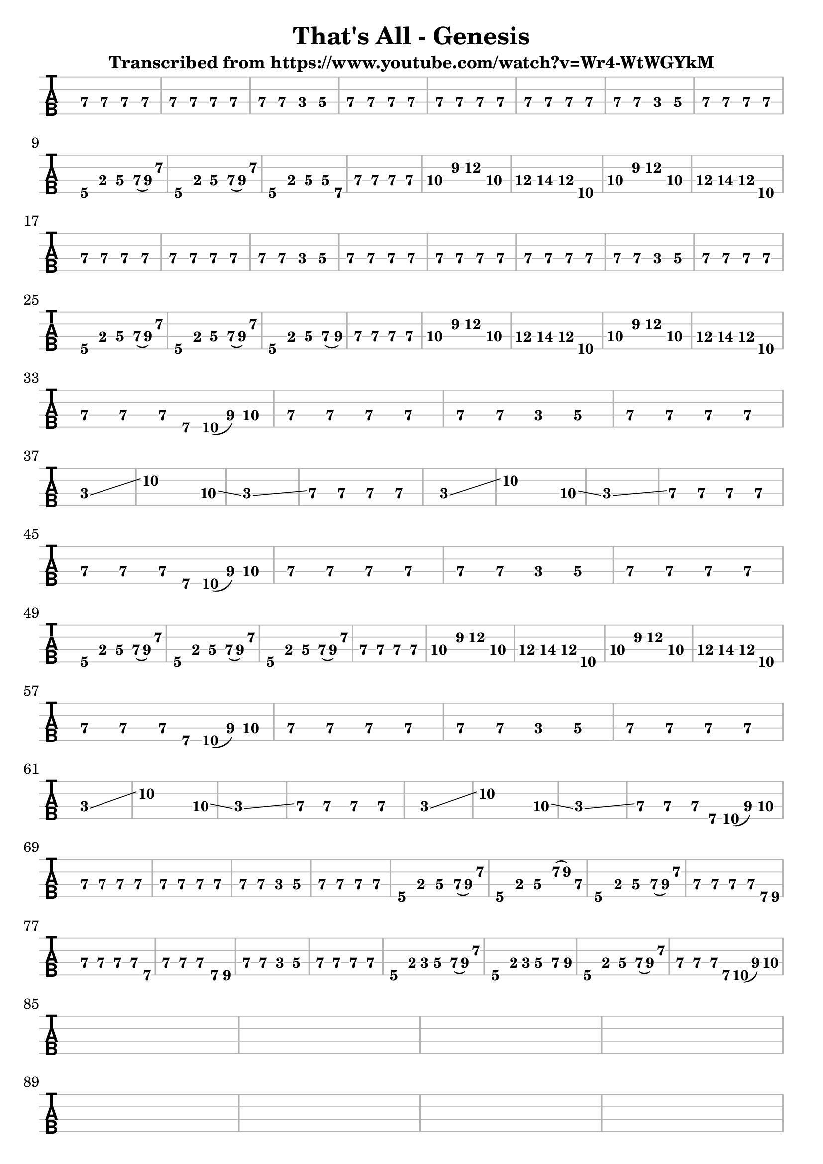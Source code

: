 \version "2.16.0"  % necessary for upgrading to future LilyPond versions.


\header{
  
title = "That's All - Genesis"
  
subtitle = "Transcribed from https://www.youtube.com/watch?v=Wr4-WtWGYkM"
}

%emptymusic = {
 % \repeat unfold 10 % Change this for more lines.
 % { s1\break }
%}

\score {
	
<<
		
\new TabStaff 
\new TabVoice = "voice" 
%\with {stringTunings = #bass-tuning} 
{
		  
\set Staff.midiInstrument = #"electric bass (finger)"
			
\clef moderntab
	\override Staff.BarLine.color = #(x11-color 'grey70)
	\override Staff.StaffSymbol.color = #(x11-color 'grey70)
\set TabStaff.stringTunings = #bass-tuning
\relative c, {
			  
e\3 e\3 e\3 e\3 
			  
e\3 e\3 e\3 e\3 
			  
e\3 e\3 c\3 d\3 
			  
e\3 e\3 e\3 e\3 %\break
			  
e\3 e\3 e\3 e\3 
			  
e\3 e\3 e\3 e\3 
			  
e\3 e\3 c\3 d\3 
			  
e\3 e\3 e\3 e\3\break
			  
a,\4 b\3 d\3 e16\3 (fis16\3) a8\2 
			  
a,4\4 b\3 d\3 e16\3 (fis16\3) a8\2 
			  
a,4\4 b\3 d\3 d8\3 b\4
			  
e4\3 e\3 e\3 e\3 %\break

g\3  b\2 d\2 g,\3

a\3 b\3 a\3 d,\4

g\3 b\2 d\2 g,\3

a\3 b\3 a\3 d,\4 \break

e\3 e\3 e\3 e\3 
			  
e\3 e\3 e\3 e\3 
			  
e\3 e\3 c\3 d\3 
			  
e\3 e\3 e\3 e\3 %\break

e\3 e\3 e\3 e\3 
			  
e\3 e\3 e\3 e\3 
			  
e\3 e\3 c\3 d\3 
			  
e\3 e\3 e\3 e\3 \break

a,\4 b\3 d\3 e16\3 (fis16\3) a8\2 
			  
a,4\4 b\3 d\3 e16\3 (fis16\3) a8\2 
			  
a,4\4 b\3 d\3 e8\3 (fis\3)
			  
e4\3 e\3 e\3 e\3 %\break

g\3  b\2 d\2 g,\3

a\3 b\3 a\3 d,\4

g\3 b\2 d\2 g,\3

a\3 b\3 a\3 d,\4 \break

e\3 e\3 e8\3 b8\4 d16\4 (fis16\3) g8\3

e4\3 e\3 e\3 e\3 
			  
e\3 e\3 c\3 d\3 
			  
e\3 e\3 e\3 e\3 \break

c1\3 \glissando  
c'2..\2  g8\3 \glissando
c,1\3 \glissando
e4\3 e\3 e\3 e\3 %\break

c1\3 \glissando  
c'2..\2  g8\3 \glissando
c,1\3 \glissando
e4\3 e\3 e\3 e\3 \break

e\3 e\3 e8\3 b8\4 d16\4 (fis16\3) g8\3

e4\3 e\3 e\3 e\3 
			  
e\3 e\3 c\3 d\3 
			  
e\3 e\3 e\3 e\3 \break

a,\4 b\3 d\3 e16\3 (fis16\3) a8\2 

a,4\4 b\3 d\3 e16\3 (fis16\3) a8\2 

a,4\4 b\3 d\3 e16\3 (fis16\3) a8\2 

e4\3 e\3 e\3 e\3  %\break

g\3  b\2 d\2 g,\3

a\3 b\3 a\3 d,\4

g\3 b\2 d\2 g,\3

a\3 b\3 a\3 d,\4 \break

e\3 e\3 e8\3 b8\4 d16\4 (fis16\3) g8\3

e4\3 e\3 e\3 e\3 
			  
e\3 e\3 c\3 d\3 
			  
e\3 e\3 e\3 e\3 \break


c1\3 \glissando  
c'2..\2  g8\3 \glissando
c,1\3 \glissando
e4\3 e\3 e\3 e\3 %\break

c1\3 \glissando  
c'2..\2  g8\3 \glissando
c,1\3 \glissando
e4\3 e\3 e8\3 b8\4 d16\4 (fis16\3) g8\3 \break

e4\3 e\3 e\3 e\3 
			  
e\3 e\3 e\3 e\3 
			  
e\3 e\3 c\3 d\3 
			  
e\3 e\3 e\3 e\3 %\break

a,\4 b\3 d\3 e16\3 (fis16\3) a8\2 

a,4\4 b\3 d\3 a'16\2 (b16\2) e,8\3 

a,4\4 b\3 d\3 e16\3 (fis16\3) a8\2 

e4\3 e\3 e\3 e8\3 b16\4 cis16\4 \break

e4\3 e\3 e\3 e8\3 b8\4

e4\3 e\3 e\3 b8\4 cis8\4

e4\3 e\3 c\3 d\3

e\3 e\3 e\3 e\3 %\break

a,\4 b8\3 c8\3 d4\3 e16\3 (fis16\3) a8\2

a,4\4 b8\3 c8\3 d4\3 e8\3 fis8\3

a,4\4 b\3 d4\3 e16\3 (fis16\3) a8\2

e4\3 e\3 e8\3 b8\4 d16\4 (fis16\3) g8\3 \break

s4 s s s

s s s s

s s s s

s s s s \break

s s s s

s s s s

s s s s

s s s s \break

s s s s

s s s s

s s s s

s s s s \break

			  
}		  
}


>>

\layout{
  indent = 0.0\cm
#(layout-set-staff-size 24)
}

\midi{\tempo 4 = 90}

}	
